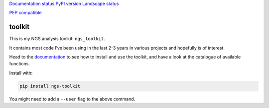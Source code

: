 `Documentation
status <http://ngs-toolkit.readthedocs.io/en/latest/?badge=latest>`__
`PyPI version <https://badge.fury.io/py/ngs-toolkit>`__ `Landscape
status <https://landscape.io/github/afrendeiro/toolkit/master>`__

`PEP compatible <http://pepkit.github.io>`__

toolkit
-------

This is my NGS analysis toolkit: ``ngs_toolkit``.

It contains most code I’ve been using in the last 2-3 years in various
projects and hopefully is of interest.

Head to the `documentation <http://ngs-toolkit.readthedocs.io/>`__ to
see how to install and use the toolkit, and have a look at the catalogue
of available functions.

Install with:

.. code:: bash

   pip install ngs-toolkit

You might need to add a ``--user`` flag to the above command.


